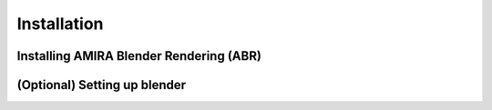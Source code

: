 Installation
============

Installing AMIRA Blender Rendering (ABR)
----------------------------------------


(Optional) Setting up blender
-----------------------------
